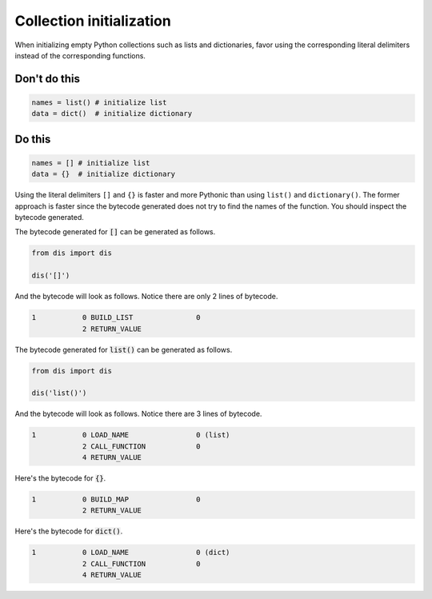 Collection initialization
-------------------------

.. highlight:: python
   :linenothreshold: 1

When initializing empty Python collections such as lists and dictionaries, favor using the corresponding literal delimiters instead of the corresponding functions.

Don't do this
^^^^^^^^^^^^^

.. code:: python

    names = list() # initialize list
    data = dict()  # initialize dictionary

Do this
^^^^^^^

.. code:: python

    names = [] # initialize list
    data = {}  # initialize dictionary


Using the literal delimiters ``[]`` and ``{}`` is faster and more Pythonic than using ``list()`` and ``dictionary()``. The former approach is faster since the bytecode generated does not try to find the names of the function. You should inspect the bytecode generated.

The bytecode generated for :code:`[]` can be generated as follows.

.. code:: python

    from dis import dis

    dis('[]')


And the bytecode will look as follows. Notice there are only 2 lines of bytecode.

.. code:: text

    1           0 BUILD_LIST               0
                2 RETURN_VALUE

The bytecode generated for :code:`list()` can be generated as follows.

.. code:: python

    from dis import dis

    dis('list()')

And the bytecode will look as follows. Notice there are 3 lines of bytecode.

.. code:: text

    1           0 LOAD_NAME                0 (list)
                2 CALL_FUNCTION            0
                4 RETURN_VALUE

Here's the bytecode for :code:`{}`.

.. code:: text

    1           0 BUILD_MAP                0
                2 RETURN_VALUE

Here's the bytecode for :code:`dict()`.

.. code:: text

    1           0 LOAD_NAME                0 (dict)
                2 CALL_FUNCTION            0
                4 RETURN_VALUE